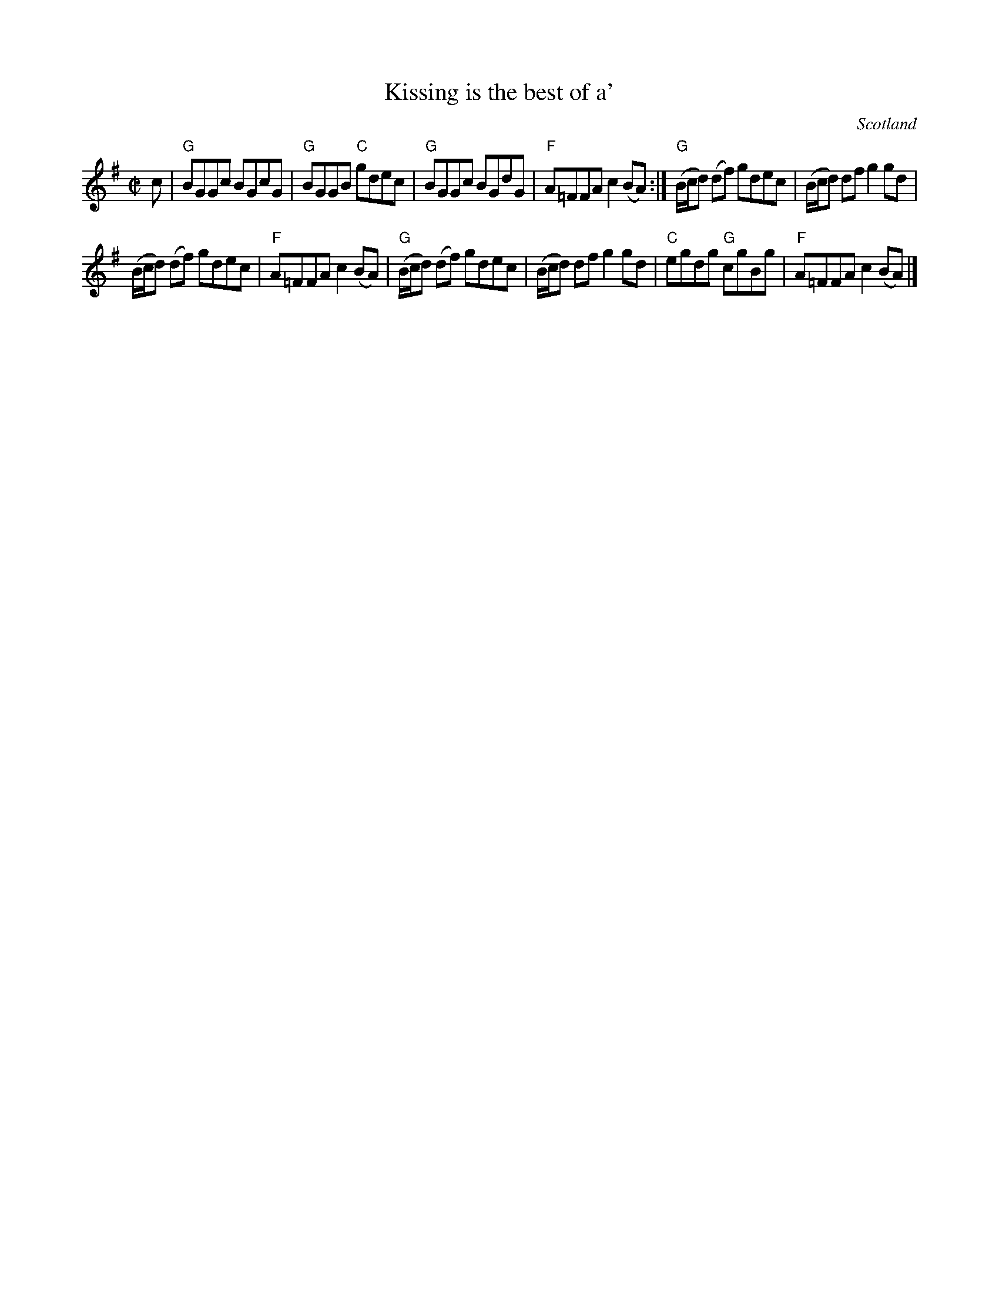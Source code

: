 X:385
T:Kissing is the best of a'
R:Reel
O:Scotland
B:Kerr's Third p10
S:Kerr's Third p10
Z:Transcription, chords:Mike Long
M:C|
L:1/8
K:G
c|\
"G"BGGc BGcG|"G"BGGB "C"gdec|"G"BGGc BGdG|"F"A=FFA c2 (BA):|\
"G"(B/c/d) (df) gdec|(B/c/d) df g2gd|
(B/c/d) (df) gdec|"F"A=FFA c2(BA)|\
"G"(B/c/d) (df) gdec|(B/c/d) df g2gd|"C"egdg "G"cgBg|"F"A=FFA c2(BA)|]
